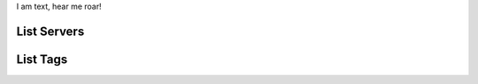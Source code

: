 .. rest_expand_all::

I am text, hear me roar!

==============
 List Servers
==============

.. rest_method:: GET /servers

.. rest_parameters:: parameters.yaml

   - name: name
   - name2: name2
   - name3: name3

===========
 List Tags
===========

.. rest_method:: GET /tags
   min_version: 2.17
   max_version: 2.19
